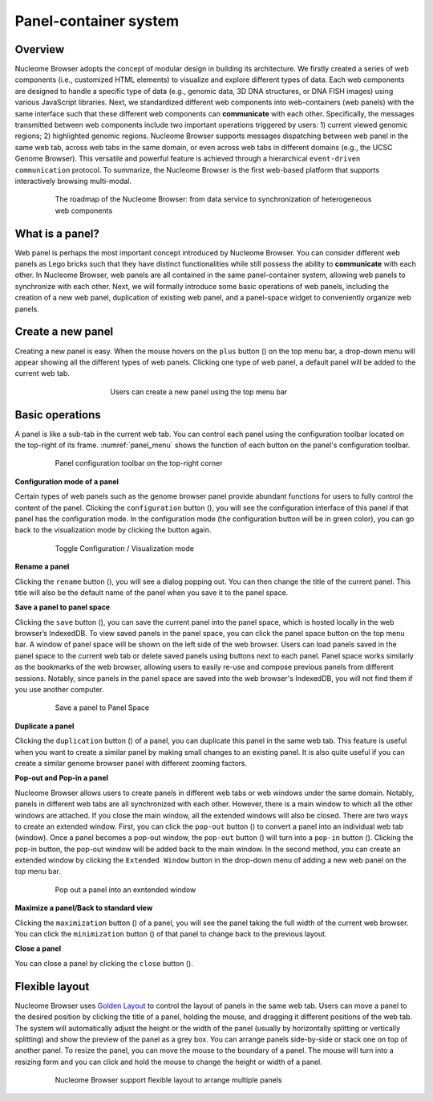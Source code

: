 ==============================
Panel-container system
==============================

Overview
========

Nucleome Browser adopts the concept of modular design in building its architecture. 
We firstly created a series of web components (i.e., customized HTML elements) to visualize and explore different types of data. 
Each web components are designed to handle a specific type of data (e.g., genomic data, 3D DNA structures, or DNA FISH images) using various JavaScript libraries.
Next, we standardized different web components into web-containers (web panels) with the same interface such that these different web components can **communicate** with each other. 
Specifically, the messages transmitted between web components include two important operations triggered by users: 1) current viewed genomic regions; 2) highlighted genomic regions. 
Nucleome Browser supports messages dispatching between web panel in the same web tab, across web tabs in the same domain, or even across web tabs in different domains (e.g., the UCSC Genome Browser). 
This versatile and powerful feature is achieved through a hierarchical ``event-driven communication`` protocol. 
To summarize, the Nucleome Browser is the first web-based platform that supports interactively browsing multi-modal.

.. figure:: img/figures_chapter_2/ch2_architecture.png
    :align: center
    :figwidth: 640px

    The roadmap of the Nucleome Browser: from data service to synchronization of heterogeneous web components

What is a panel?
================

Web panel is perhaps the most important concept introduced by Nucleome Browser.
You can consider different web panels as Lego bricks such that they have distinct functionalities while still possess the ability to **communicate** with each other.
In Nucleome Browser, web panels are all contained in the same panel-container system, allowing web panels to synchronize with each other.
Next, we will formally introduce some basic operations of web panels, including the creation of a new web panel, duplication of existing web panel, and a panel-space widget to conveniently organize web panels.

Create a new panel
==================

Creating a new panel is easy.
When the mouse hovers on the ``plus`` button (|top-plus|) on the top menu bar, a drop-down menu will appear showing all the different types of web panels.
Clicking one type of web panel, a default panel will be added to the current web tab.

.. figure:: img/figures_chapter_2/ch2_create_a_panel.png
    :align: center
    :figwidth: 420px

    Users can create a new panel using the top menu bar

.. |top-plus| image:: img/other/icon/icon-top-plus.png
    :height: 14px

Basic operations
================

A panel is like a sub-tab in the current web tab.
You can control each panel using the configuration toolbar located on the top-right of its frame.
:numref:`panel_menu` shows the function of each button on the panel's configuration toolbar.

.. figure:: img/figures_chapter_2/ch2_panel_menu_v2.png
    :name: panel_menu
    :align: center
    :figwidth: 640px

    Panel configuration toolbar on the top-right corner

**Configuration mode of a panel**

Certain types of web panels such as the genome browser panel provide abundant functions for users to fully control the content of the panel.
Clicking the ``configuration`` button (|panel-config|), you will see the configuration interface of this panel if that panel has the configuration mode. 
In the configuration mode (the configuration button will be in green color), you can go back to the visualization mode by clicking the button again.

.. figure:: img/figures_chapter_2/ch2_toggle_config_mode_v2.png
    :align: center
    :figwidth: 640px

    Toggle Configuration / Visualization mode 

.. |panel-config| image:: img/other/icon/icon-panel-config_v2.png
    :height: 14px

**Rename a panel**

Clicking the ``rename`` button (|panel-rename|), you will see a dialog popping out.
You can then change the title of the current panel.
This title will also be the default name of the panel when you save it to the panel space.

.. |panel-rename| image:: img/other/icon/icon-panel-rename_v2.png
    :height: 14px

**Save a panel to panel space**

Clicking the ``save`` button (|panel-save|), you can save the current panel into the panel space, which is hosted locally in the web browser’s IndexedDB.
To view saved panels in the panel space, you can click the panel space button on the top menu bar.
A window of panel space will be shown on the left side of the web browser.
Users can load panels saved in the panel space to the current web tab or delete saved panels using buttons next to each panel.
Panel space works similarly as the bookmarks of the web browser, allowing users to easily re-use and compose previous panels from different sessions.
Notably, since panels in the panel space are saved into the web browser's IndexedDB, you will not find them if you use another computer.

.. figure:: img/figures_chapter_2/ch2_panel_space_v2.png
    :align: center
    :figwidth: 640px
    
    Save a panel to Panel Space

.. |panel-save| image:: img/other/icon/icon-panel-save_v2.png
    :height: 14px

**Duplicate a panel**

Clicking the ``duplication`` button (|panel-duplicate|) of a panel, you can duplicate this panel in the same web tab.
This feature is useful when you want to create a similar panel by making small changes to an existing panel.
It is also quite useful if you can create a similar genome browser panel with different zooming factors.

.. |panel-duplicate| image:: img/other/icon/icon-panel-duplicate_v2.png
    :height: 14px

**Pop-out and Pop-in a panel**

Nucleome Browser allows users to create panels in different web tabs or web windows under the same domain.
Notably, panels in different web tabs are all synchronized with each other.
However, there is a main window to which all the other windows are attached.
If you close the main window, all the extended windows will also be closed.
There are two ways to create an extended window.
First, you can click the ``pop-out`` button (|panel-pop-out|) to convert a panel into an individual web tab (window).
Once a panel becomes a pop-out window, the ``pop-out`` button (|panel-pop-out|) will turn into a ``pop-in`` button (|panel-pop-in|).
Clicking the pop-in button, the pop-out window will be added back to the main window.
In the second method, you can create an extended window by clicking the ``Extended Window`` button in the drop-down menu of adding a new web panel on the top menu bar.

.. figure:: img/figures_chapter_2/ch2_pop_out_v2.png
    :align: center
    :figwidth: 640px

    Pop out a panel into an exntended window

.. |panel-pop-out| image:: img/other/icon/icon-panel-popout_v2.png
    :height: 14px

.. |panel-pop-in| image:: img/other/icon/icon-panel-popin_v2.png
    :height: 14px

**Maximize a panel/Back to standard view**

Clicking the ``maximization`` button (|panel-max|) of a panel, you will see the panel taking the full width of the current web browser. 
You can click the ``minimization`` button (|panel-min|) of that panel to change back to the previous layout.

.. |panel-max| image:: img/other/icon/icon-panel-max_v2.png
    :height: 14px

.. |panel-min| image:: img/other/icon/icon-panel-min_v2.png
    :height: 14px

**Close a panel**

You can close a panel by clicking the ``close`` button (|panel-close|).

.. |panel-close| image:: img/other/icon/icon-panel-close_v2.png
    :height: 14px

Flexible layout
===============

Nucleome Browser uses `Golden Layout <https://golden-layout.com>`_ to control the layout of panels in the same web tab.
Users can move a panel to the desired position by clicking the title of a panel, holding the mouse, and dragging it different positions of the web tab.
The system will automatically adjust the height or the width of the panel (usually by horizontally splitting or vertically splitting) and show the preview of the panel as a grey box.
You can arrange panels side-by-side or stack one on top of another panel.
To resize the panel, you can move the mouse to the boundary of a panel.
The mouse will turn into a resizing form and you can click and hold the mouse to change the height or width of a panel.

.. figure:: img/figures_chapter_2/ch2_panel_layout.png
    :align: center
    :figwidth: 640px

    Nucleome Browser support flexible layout to arrange multiple panels
